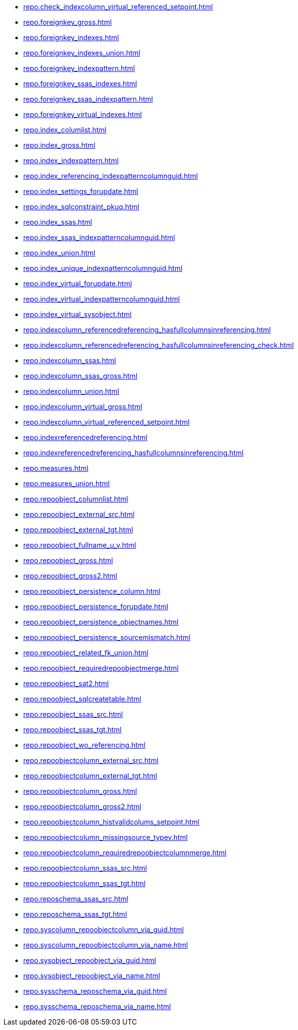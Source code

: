 * xref:repo.check_indexcolumn_virtual_referenced_setpoint.adoc[]
* xref:repo.foreignkey_gross.adoc[]
* xref:repo.foreignkey_indexes.adoc[]
* xref:repo.foreignkey_indexes_union.adoc[]
* xref:repo.foreignkey_indexpattern.adoc[]
* xref:repo.foreignkey_ssas_indexes.adoc[]
* xref:repo.foreignkey_ssas_indexpattern.adoc[]
* xref:repo.foreignkey_virtual_indexes.adoc[]
* xref:repo.index_columlist.adoc[]
* xref:repo.index_gross.adoc[]
* xref:repo.index_indexpattern.adoc[]
* xref:repo.index_referencing_indexpatterncolumnguid.adoc[]
* xref:repo.index_settings_forupdate.adoc[]
* xref:repo.index_sqlconstraint_pkuq.adoc[]
* xref:repo.index_ssas.adoc[]
* xref:repo.index_ssas_indexpatterncolumnguid.adoc[]
* xref:repo.index_union.adoc[]
* xref:repo.index_unique_indexpatterncolumnguid.adoc[]
* xref:repo.index_virtual_forupdate.adoc[]
* xref:repo.index_virtual_indexpatterncolumnguid.adoc[]
* xref:repo.index_virtual_sysobject.adoc[]
* xref:repo.indexcolumn_referencedreferencing_hasfullcolumnsinreferencing.adoc[]
* xref:repo.indexcolumn_referencedreferencing_hasfullcolumnsinreferencing_check.adoc[]
* xref:repo.indexcolumn_ssas.adoc[]
* xref:repo.indexcolumn_ssas_gross.adoc[]
* xref:repo.indexcolumn_union.adoc[]
* xref:repo.indexcolumn_virtual_gross.adoc[]
* xref:repo.indexcolumn_virtual_referenced_setpoint.adoc[]
* xref:repo.indexreferencedreferencing.adoc[]
* xref:repo.indexreferencedreferencing_hasfullcolumnsinreferencing.adoc[]
* xref:repo.measures.adoc[]
* xref:repo.measures_union.adoc[]
* xref:repo.repoobject_columnlist.adoc[]
* xref:repo.repoobject_external_src.adoc[]
* xref:repo.repoobject_external_tgt.adoc[]
* xref:repo.repoobject_fullname_u_v.adoc[]
* xref:repo.repoobject_gross.adoc[]
* xref:repo.repoobject_gross2.adoc[]
* xref:repo.repoobject_persistence_column.adoc[]
* xref:repo.repoobject_persistence_forupdate.adoc[]
* xref:repo.repoobject_persistence_objectnames.adoc[]
* xref:repo.repoobject_persistence_sourcemismatch.adoc[]
* xref:repo.repoobject_related_fk_union.adoc[]
* xref:repo.repoobject_requiredrepoobjectmerge.adoc[]
* xref:repo.repoobject_sat2.adoc[]
* xref:repo.repoobject_sqlcreatetable.adoc[]
* xref:repo.repoobject_ssas_src.adoc[]
* xref:repo.repoobject_ssas_tgt.adoc[]
* xref:repo.repoobject_wo_referencing.adoc[]
* xref:repo.repoobjectcolumn_external_src.adoc[]
* xref:repo.repoobjectcolumn_external_tgt.adoc[]
* xref:repo.repoobjectcolumn_gross.adoc[]
* xref:repo.repoobjectcolumn_gross2.adoc[]
* xref:repo.repoobjectcolumn_histvalidcolums_setpoint.adoc[]
* xref:repo.repoobjectcolumn_missingsource_typev.adoc[]
* xref:repo.repoobjectcolumn_requiredrepoobjectcolumnmerge.adoc[]
* xref:repo.repoobjectcolumn_ssas_src.adoc[]
* xref:repo.repoobjectcolumn_ssas_tgt.adoc[]
* xref:repo.reposchema_ssas_src.adoc[]
* xref:repo.reposchema_ssas_tgt.adoc[]
* xref:repo.syscolumn_repoobjectcolumn_via_guid.adoc[]
* xref:repo.syscolumn_repoobjectcolumn_via_name.adoc[]
* xref:repo.sysobject_repoobject_via_guid.adoc[]
* xref:repo.sysobject_repoobject_via_name.adoc[]
* xref:repo.sysschema_reposchema_via_guid.adoc[]
* xref:repo.sysschema_reposchema_via_name.adoc[]
